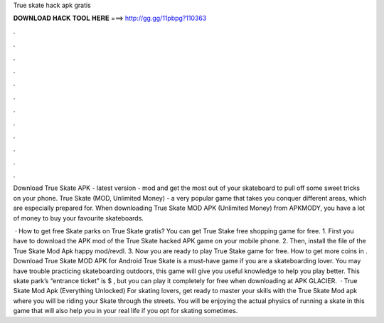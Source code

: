 True skate hack apk gratis



𝐃𝐎𝐖𝐍𝐋𝐎𝐀𝐃 𝐇𝐀𝐂𝐊 𝐓𝐎𝐎𝐋 𝐇𝐄𝐑𝐄 ===> http://gg.gg/11pbpg?110363



.



.



.



.



.



.



.



.



.



.



.



.

Download True Skate APK - latest version - mod and get the most out of your skateboard to pull off some sweet tricks on your phone. True Skate (MOD, Unlimited Money) - a very popular game that takes you conquer different areas, which are especially prepared for. When downloading True Skate MOD APK (Unlimited Money) from APKMODY, you have a lot of money to buy your favourite skateboards.

 · How to get free Skate parks on True Skate gratis? You can get True Stake free shopping game for free. 1. First you have to download the APK mod of the True Skate hacked APK game on your mobile phone. 2. Then, install the file of the True Skate Mod Apk happy mod/revdl. 3. Now you are ready to play True Stake game for free. How to get more coins in . Download True Skate MOD APK for Android True Skate is a must-have game if you are a skateboarding lover. You may have trouble practicing skateboarding outdoors, this game will give you useful knowledge to help you play better. This skate park’s “entrance ticket” is $ , but you can play it completely for free when downloading at APK GLACIER.  · True Skate Mod Apk (Everything Unlocked) For skating lovers, get ready to master your skills with the True Skate Mod apk where you will be riding your Skate through the streets. You will be enjoying the actual physics of running a skate in this game that will also help you in your real life if you opt for skating sometimes.
